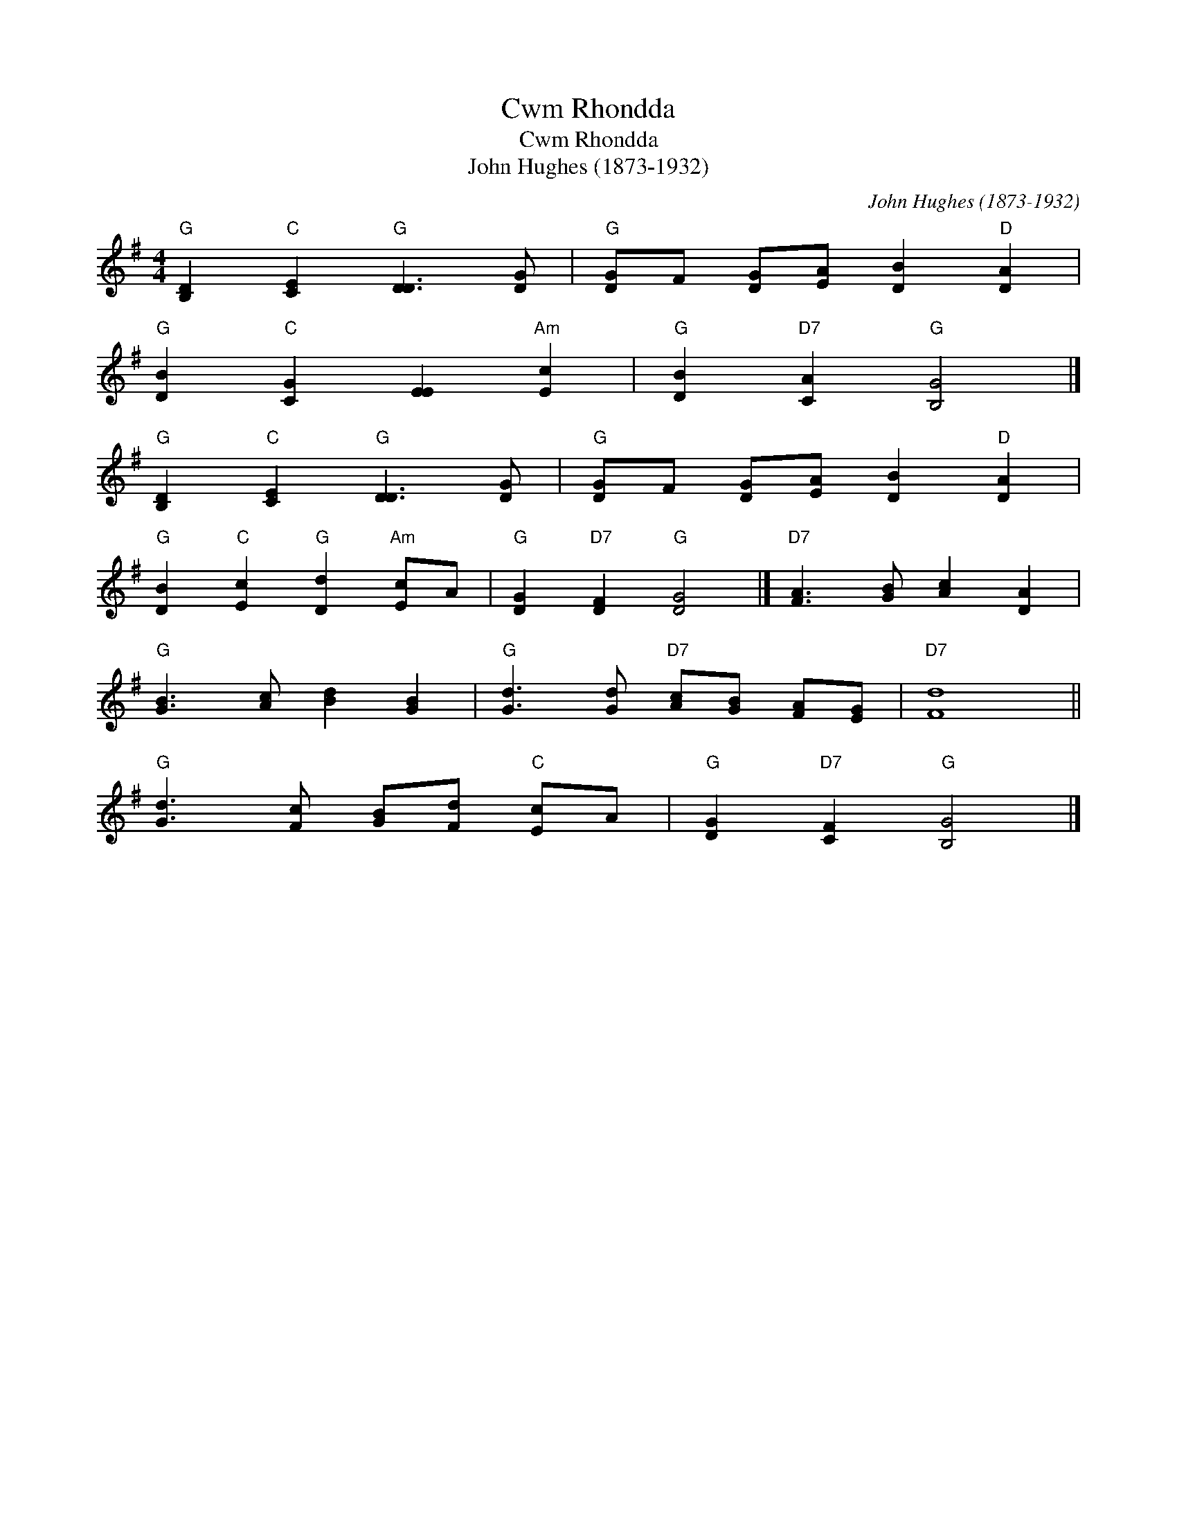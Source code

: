X:1
T:Cwm Rhondda
T:Cwm Rhondda
T:John Hughes (1873-1932)
C:John Hughes (1873-1932)
L:1/8
M:4/4
K:G
V:1 treble 
V:1
"G" [B,D]2"C" [CE]2"G" [DD]3 [DG] |"G" [DG]F [DG][EA] [DB]2"D" [DA]2 | %2
"G" [DB]2"C" [CG]2 [EE]2"Am" [Ec]2 |"G" [DB]2"D7" [CA]2"G" [B,G]4 |] %4
"G" [B,D]2"C" [CE]2"G" [DD]3 [DG] |"G" [DG]F [DG][EA] [DB]2"D" [DA]2 | %6
"G" [DB]2"C" [Ec]2"G" [Dd]2"Am" [Ec]A |"G" [DG]2"D7" [DF]2"G" [DG]4 |]"D7" [FA]3 [GB] [Ac]2 [DA]2 | %9
"G" [GB]3 [Ac] [Bd]2 [GB]2 |"G" [Gd]3 [Gd]"D7" [Ac][GB] [FA][EG] |"D7" [Fd]8 || %12
"G" [Gd]3 [Fc] [GB][Fd]"C" [Ec]A |"G" [DG]2"D7" [CF]2"G" [B,G]4 |] %14

